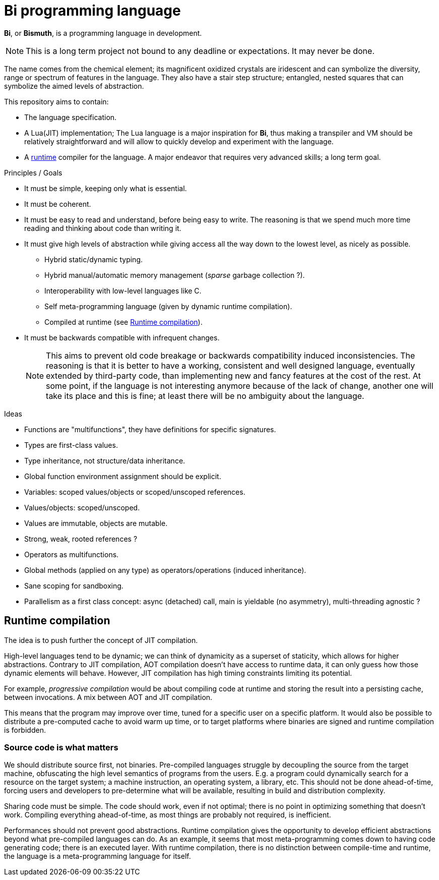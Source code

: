 = Bi programming language

*Bi*, or *Bismuth*, is a programming language in development. 

NOTE: This is a long term project not bound to any deadline or expectations. It may never be done.

The name comes from the chemical element; its magnificent oxidized crystals are iridescent and can symbolize the diversity, range or spectrum of features in the language. They also have a stair step structure; entangled, nested squares that can symbolize the aimed levels of abstraction.

.This repository aims to contain:
- The language specification.
- A Lua(JIT) implementation; The Lua language is a major inspiration for *Bi*, thus making a transpiler and VM should be relatively straightforward and will allow to quickly develop and experiment with the language.
- A <<runtime-compilation, runtime>> compiler for the language. A major endeavor that requires very advanced skills; a long term goal.


.Principles / Goals 
- It must be simple, keeping only what is essential.
- It must be coherent.
- It must be easy to read and understand, before being easy to write. The reasoning is that we spend much more time reading and thinking about code than writing it.
- It must give high levels of abstraction while giving access all the way down to the lowest level, as nicely as possible.
** Hybrid static/dynamic typing.
** Hybrid manual/automatic memory management (__sparse__ garbage collection ?).
** Interoperability with low-level languages like C.
** Self meta-programming language (given by dynamic runtime compilation).
** Compiled at runtime (see <<Runtime compilation>>).
- It must be backwards compatible with infrequent changes.
+
NOTE: This aims to prevent old code breakage or backwards compatibility induced inconsistencies. The reasoning is that it is better to have a working, consistent and well designed language, eventually extended by third-party code, than implementing new and fancy features at the cost of the rest. At some point, if the language is not interesting anymore because of the lack of change, another one will take its place and this is fine; at least there will be no ambiguity about the language.


.Ideas
- Functions are "multifunctions", they have definitions for specific signatures.
- Types are first-class values.
- Type inheritance, not structure/data inheritance.
- Global function environment assignment should be explicit.
- Variables: scoped values/objects or scoped/unscoped references.
- Values/objects: scoped/unscoped.
- Values are immutable, objects are mutable.
- Strong, weak, rooted references ?
- Operators as multifunctions.
- Global methods (applied on any type) as operators/operations (induced inheritance).
- Sane scoping for sandboxing.
- Parallelism as a first class concept: async (detached) call, main is yieldable (no asymmetry), multi-threading agnostic ?

[#runtime-compilation]
== Runtime compilation

The idea is to push further the concept of JIT compilation.

High-level languages tend to be dynamic; we can think of dynamicity as a superset of staticity, which allows for higher abstractions. Contrary to JIT compilation, AOT compilation doesn't have access to runtime data, it can only guess how those dynamic elements will behave. However, JIT compilation has high timing constraints limiting its potential.

For example, _progressive compilation_ would be about compiling code at runtime and storing the result into a persisting cache, between invocations. A mix between AOT and JIT compilation.

This means that the program may improve over time, tuned for a specific user on a specific platform. It would also be possible to distribute a pre-computed cache to avoid warm up time, or to target platforms where binaries are signed and runtime compilation is forbidden.

=== Source code is what matters

We should distribute source first, not binaries. Pre-compiled languages struggle by decoupling the source from the target machine, obfuscating the high level semantics of programs from the users. E.g. a program could dynamically search for a resource on the target system; a machine instruction, an operating system, a library, etc. This should not be done ahead-of-time, forcing users and developers to pre-determine what will be available, resulting in build and distribution complexity.

Sharing code must be simple. The code should work, even if not optimal; there is no point in optimizing something that doesn't work. Compiling everything ahead-of-time, as most things are probably not required, is inefficient.

Performances should not prevent good abstractions. Runtime compilation gives the opportunity to develop efficient abstractions beyond what pre-compiled languages can do. As an example, it seems that most meta-programming comes down to having code generating code; there is an executed layer. With runtime compilation, there is no distinction between compile-time and runtime, the language is a meta-programming language for itself.
